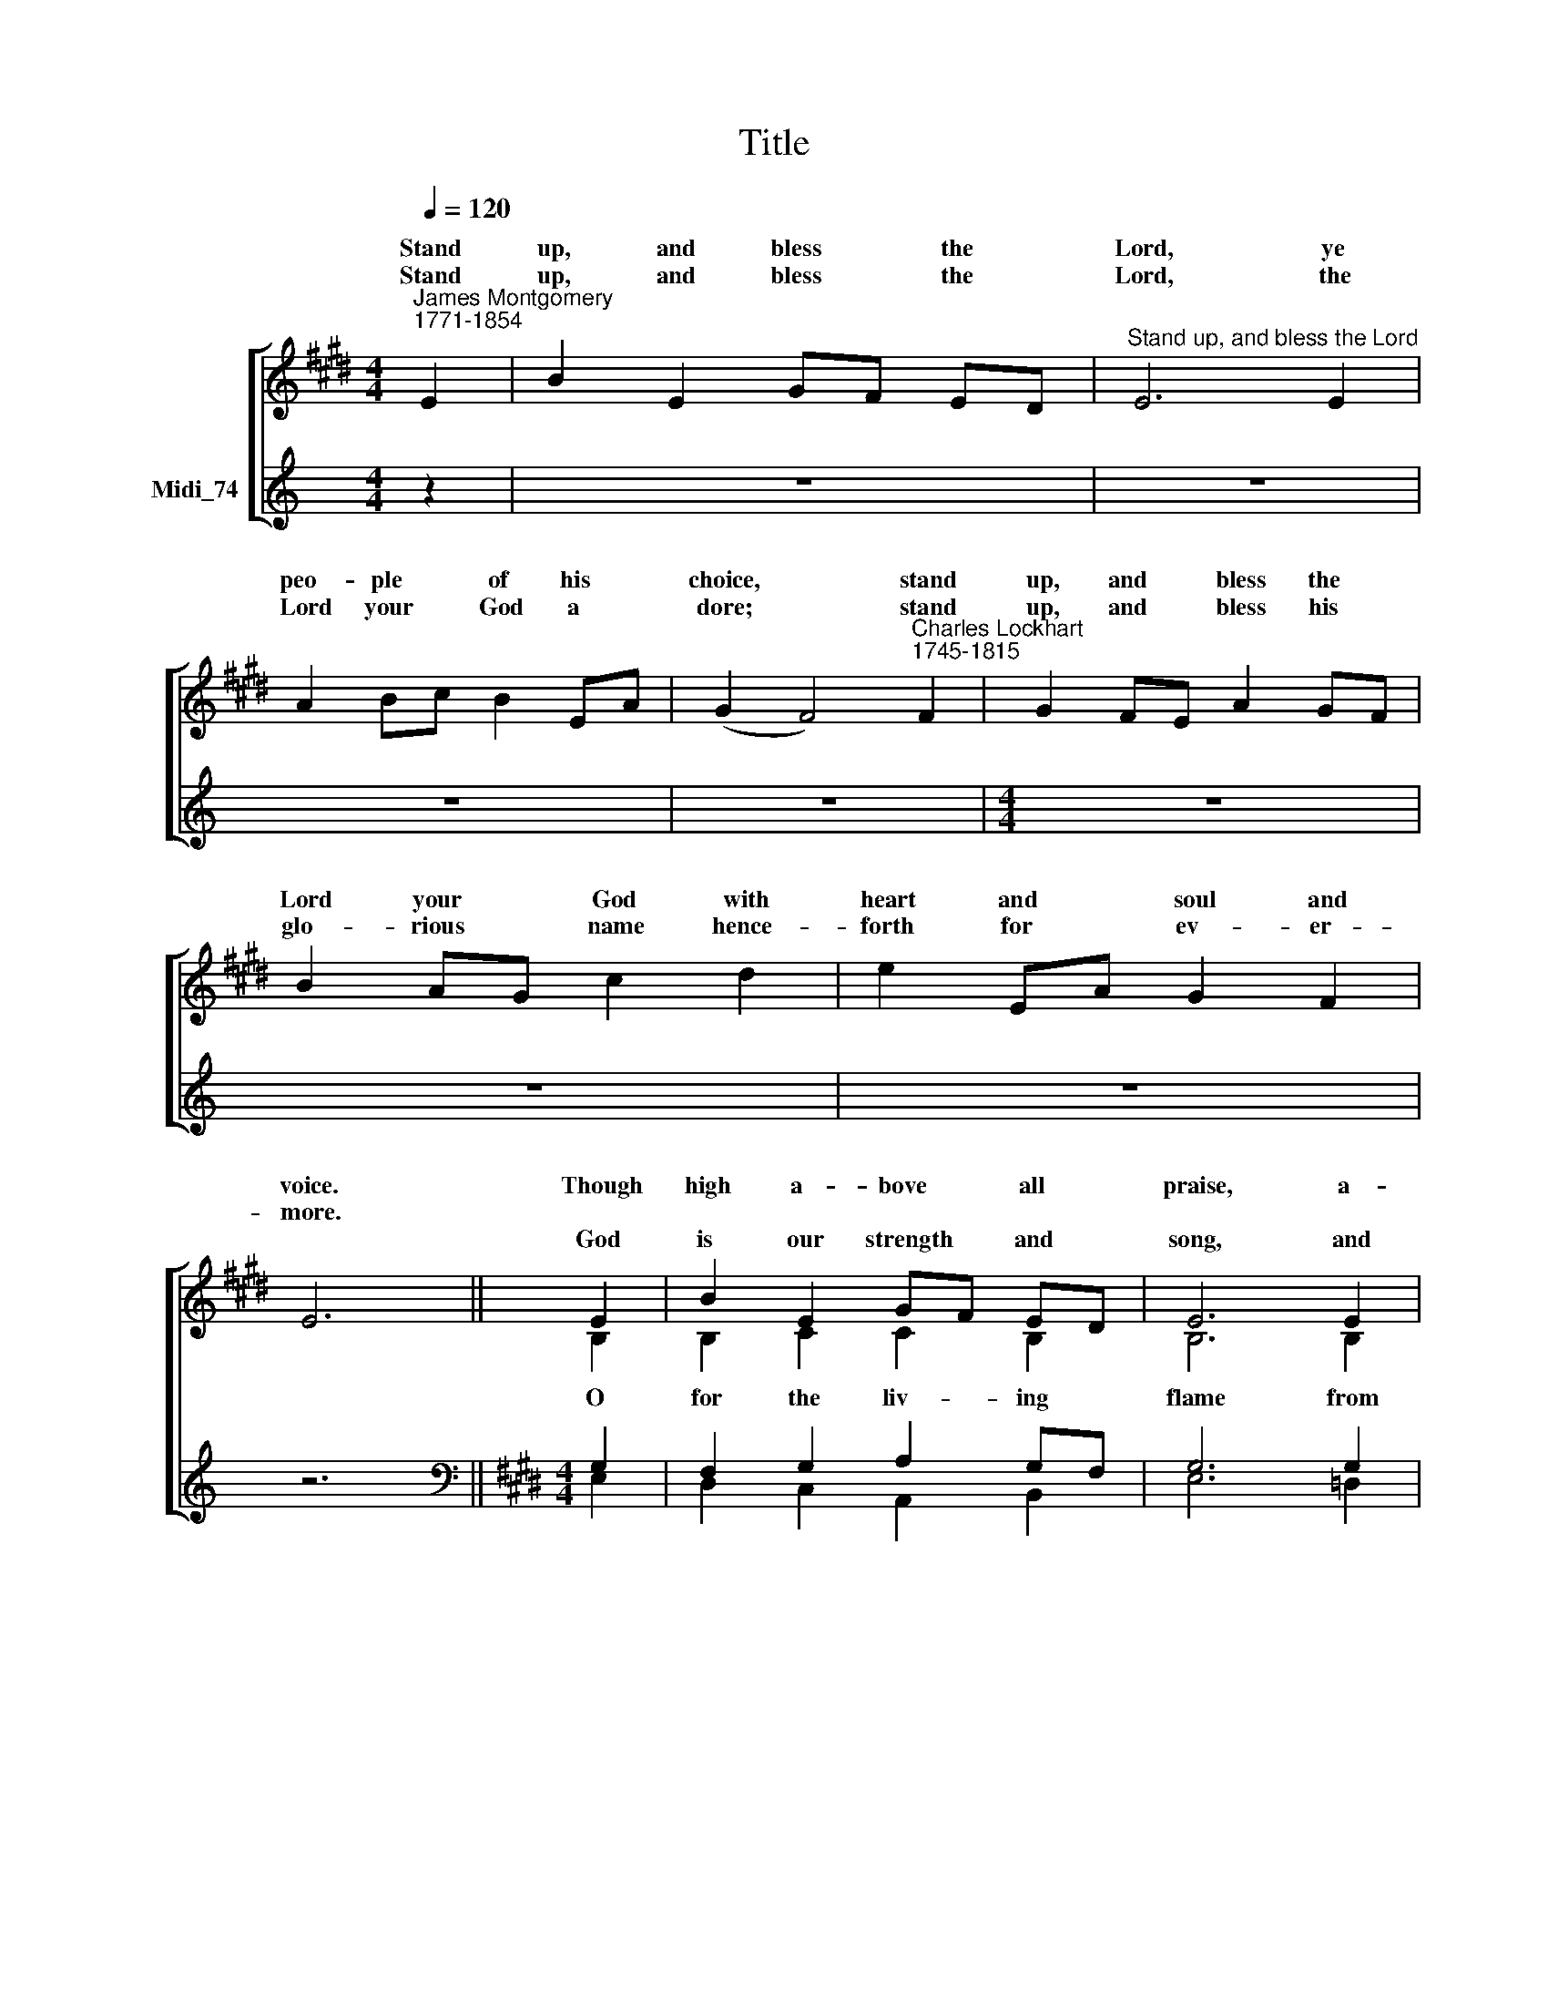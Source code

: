 X:1
T:Title
%%score [ ( 1 2 ) ( 3 4 ) ]
L:1/8
Q:1/4=120
M:4/4
K:C
V:1 treble nm=" " snm=" "
V:2 treble 
V:3 treble nm="Midi_74"
V:4 treble 
V:1
[K:E]"^James Montgomery\n1771-1854" E2 | B2 E2 GF ED |"^Stand up, and bless the Lord" E6 E2 | %3
w: Stand|up, and bless * the *|Lord, ye|
w: Stand|up, and bless * the *|Lord, the|
w: |||
 A2 Bc B2 EA | (G2 F4)"^Charles Lockhart\n1745-1815" F2 | G2 FE A2 GF | B2 AG c2 d2 | e2 EA G2 F2 | %8
w: peo- ple * of his *|choice, * stand|up, and * bless the *|Lord your * God with|heart and * soul and|
w: Lord your * God a *|dore; * stand|up, and * bless his *|glo- rious * name hence-|forth for * ev- er-|
w: |||||
 E6 || E2 | B2 E2 GF ED | E6 E2 | A2 Bc B2 EA | (G2 F4) F2 | G2 FE A2 GF | B2 AG c2 d2 | %16
w: voice.|Though|high a- bove * all *|praise, a-|bove all * bless- ing *|high, * who|would not * fear his *|ho- ly * Name, and|
w: more.||||||||
w: |God|is our strength * and *|song, and|his sal * va- tion *|ours; * then|be his * love in *|Christ pro * claimed with|
 e2 EA G2 F2 | E6 || %18
w: praise and * mag- ni-|fy?|
w: ||
w: all our * ran- somed|powers.|
V:2
[K:E] x2 | x8 | x8 | x8 | x8 | x8 | x8 | x8 | x6 || B,2 | B,2 C2 C2 B,2 | B,6 B,2 | E2 E2 E2 CF | %13
w: |||||||||||||
w: |||||||||O|for the liv- ing|flame from|his own al- tar *|
 (E2 D4) D2 | E2 DE F2 ED | E2 E2 E2 F2 | E2 EF E2 D2 | E6 || %18
w: |||||
w: brought, * to|touch our * lips, our *|minds in- spire, and|wing to * heav'n our|thought!|
V:3
 z2 | z8 | z8 | z8 | z8 |[M:4/4] z8 | z8 | z8 | z6 ||[K:E][M:4/4][K:bass] G,2 | F,2 G,2 A,2 G,F, | %11
 G,6 G,2 | A,2 G,A, B,2 C2 | B,6 B,2 | B,2 B,2 C2 B,2 | %15
"^This edition produced by Andrew Sims 2014" B,2 E=D C2 A,2 | %16
 B,2 C2 B,2"^Back to top for verse 5" B,A, | G,6 || %18
V:4
 x2 | x8 | x8 | x8 | x8 |[M:4/4] x8 | x8 | x8 | x6 ||[K:E][M:4/4][K:bass] E,2 | D,2 C,2 A,,2 B,,2 | %11
 E,6 =D,2 | C,2 B,,A,, G,,2 A,,2 | B,,6 B,,2 | E,2 A,G, F,2 B,A, | G,2 CB, A,2 F,2 | %16
 G,2 A,F, B,2 B,,2 | E,6 || %18

